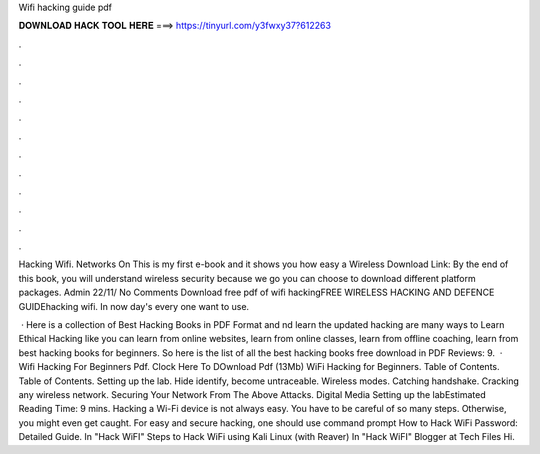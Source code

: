 Wifi hacking guide pdf



𝐃𝐎𝐖𝐍𝐋𝐎𝐀𝐃 𝐇𝐀𝐂𝐊 𝐓𝐎𝐎𝐋 𝐇𝐄𝐑𝐄 ===> https://tinyurl.com/y3fwxy37?612263



.



.



.



.



.



.



.



.



.



.



.



.

Hacking Wifi. Networks On This is my first e-book and it shows you how easy a Wireless Download Link:  By the end of this book, you will understand wireless security because we go you can choose to download different platform packages. Admin 22/11/ No Comments Download free pdf of wifi hackingFREE WIRELESS HACKING AND DEFENCE GUIDEhacking wifi. In now day's every one want to use.

 · Here is a collection of Best Hacking Books in PDF Format and nd learn the updated hacking  are many ways to Learn Ethical Hacking like you can learn from online websites, learn from online classes, learn from offline coaching, learn from best hacking books for beginners. So here is the list of all the best hacking books free download in PDF Reviews: 9.  · Wifi Hacking For Beginners Pdf. Clock Here To DOwnload Pdf (13Mb) WiFi Hacking for Beginners.  Table of Contents. Table of Contents. Setting up the lab. Hide identify, become untraceable. Wireless modes. Catching handshake. Cracking any wireless network. Securing Your Network From The Above Attacks. Digital Media Setting up the labEstimated Reading Time: 9 mins. Hacking a Wi-Fi device is not always easy. You have to be careful of so many steps. Otherwise, you might even get caught. For easy and secure hacking, one should use command prompt How to Hack WiFi Password: Detailed Guide. In "Hack WiFI" Steps to Hack WiFi using Kali Linux (with Reaver) In "Hack WiFI" Blogger at Tech Files Hi.
